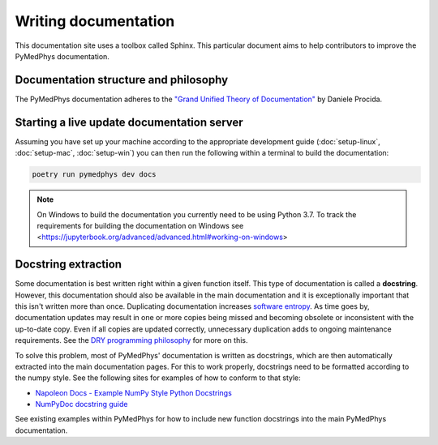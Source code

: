 Writing documentation
=====================

This documentation site uses a toolbox called Sphinx. This particular
document aims to help contributors to improve the PyMedPhys
documentation.

Documentation structure and philosophy
--------------------------------------

The PyMedPhys documentation adheres to the `"Grand Unified Theory of
Documentation"
<https://documentation.divio.com/>`__ by Daniele Procida.


Starting a live update documentation server
-------------------------------------------

Assuming you have set up your machine according to the appropriate development
guide (:doc:`setup-linux`, :doc:`setup-mac`, :doc:`setup-win`) you can then run
the following within a terminal to build the documentation:

.. code:: bash

    poetry run pymedphys dev docs

.. note::

    On Windows to build the documentation you currently need to be using
    Python 3.7. To track the requirements for building the documentation on
    Windows see
    <https://jupyterbook.org/advanced/advanced.html#working-on-windows>

Docstring extraction
--------------------

Some documentation is best written right within a given function itself.
This type of documentation is called a **docstring**. However, this
documentation should also be available in the main documentation and it
is exceptionally important that this isn't written more than once.
Duplicating documentation increases `software entropy
<https://en.wikipedia.org/wiki/Software_entropy>`__. As time goes by,
documentation updates may result in one or more copies being missed and
becoming obsolete or inconsistent with the up-to-date copy. Even if all
copies are updated correctly, unnecessary duplication adds to ongoing
maintenance requirements. See the `DRY programming philosophy
<https://en.wikipedia.org/wiki/Don%27t_repeat_yourself>`__ for more on
this.

To solve this problem, most of PyMedPhys' documentation is written as
docstrings, which are then automatically extracted into the main
documentation pages. For this to work properly, docstrings need to be
formatted according to the numpy style. See the following sites for
examples of how to conform to that style:

- `Napoleon Docs - Example NumPy Style Python Docstrings
  <https://sphinxcontrib-napoleon.readthedocs.io/en/latest/example_numpy.html#example-numpy>`__
- `NumPyDoc docstring guide
  <https://numpydoc.readthedocs.io/en/latest/format.html>`__

See existing examples within PyMedPhys for how to include new function
docstrings into the main PyMedPhys documentation.
